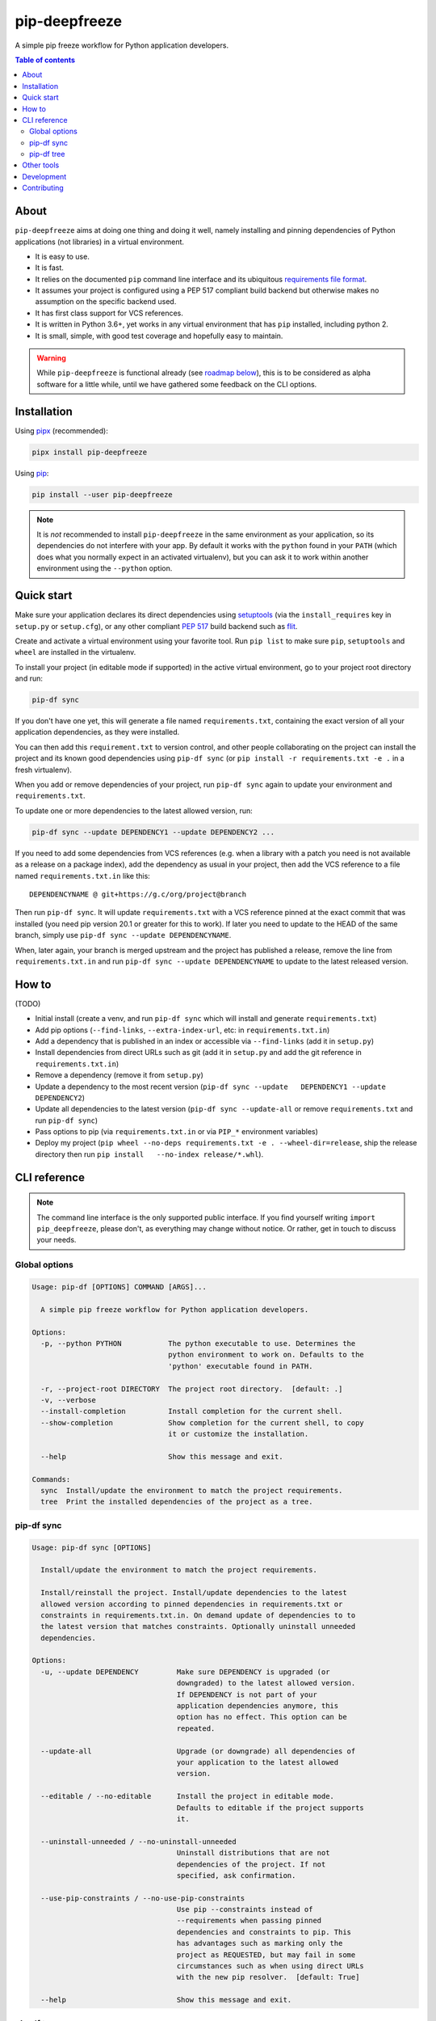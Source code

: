 pip-deepfreeze
==============

A simple pip freeze workflow for Python application developers.

.. image:: https://img.shields.io/github/workflow/status/sbidoul/pip-deepfreeze/CI
   :target: https://github.com/sbidoul/pip-deepfreeze/actions?query=workflow%3ACI
   :alt: GitHub Workflow Status

.. image:: https://img.shields.io/codecov/c/github/sbidoul/pip-deepfreeze
   :target: https://codecov.io/gh/sbidoul/pip-deepfreeze
   :alt: Codecov

.. image:: https://img.shields.io/pypi/v/pip-deepfreeze?label=pypi%20package
   :target: https://pypi.org/project/pip-deepfreeze/
   :alt: PyPI

.. contents:: Table of contents

About
-----

``pip-deepfreeze`` aims at doing one thing and doing it well, namely installing and
pinning dependencies of Python applications (not libraries) in a virtual environment.

- It is easy to use.
- It is fast.
- It relies on the documented ``pip`` command line interface and its
  ubiquitous `requirements file
  format <https://pip.pypa.io/en/stable/user_guide/?highlight=requirements#requirements-files>`__.
- It assumes your project is configured using a PEP 517 compliant build
  backend but otherwise makes no assumption on the specific backend
  used.
- It has first class support for VCS references.
- It is written in Python 3.6+, yet works in any virtual environment
  that has ``pip`` installed, including python 2.
- It is small, simple, with good test coverage and hopefully easy to
  maintain.

.. warning::

   While ``pip-deepfreeze`` is functional already (see `roadmap below <#roadmap>`__), this
   is to be considered as alpha software for a little while, until we have gathered some
   feedback on the CLI options.

Installation
------------

Using `pipx <https://pypi.org/project/pipx/>`__ (recommended):

.. code:: console

    pipx install pip-deepfreeze

Using `pip <https://pypi.org/project/pip/>`__:

.. code:: console

    pip install --user pip-deepfreeze

.. note::

   It is *not* recommended to install ``pip-deepfreeze`` in the same environment as your
   application, so its dependencies do not interfere with your app. By default it works
   with the ``python`` found in your ``PATH`` (which does what you normally expect in an
   activated virtualenv), but you can ask it to work within another environment using
   the ``--python`` option.

Quick start
-----------

.. image:: https://raw.githubusercontent.com/sbidoul/pip-deepfreeze/9ffc7b456bed1665deac0fc0eec09718beb4fcf7/docs/synopsis.png
   :alt: pip-deepfreeze synopsis

Make sure your application declares its direct dependencies using `setuptools
<https://pypi.org/project/setuptools/>`__ (via the ``install_requires`` key in
``setup.py`` or ``setup.cfg``), or any other compliant `PEP 517
<https://www.python.org/dev/peps/pep-0517/>`__ build backend such as `flit
<https://pypi.org/project/flit/>`__.

Create and activate a virtual environment using your favorite tool. Run
``pip list`` to make sure ``pip``, ``setuptools`` and ``wheel`` are installed
in the virtualenv.

To install your project (in editable mode if supported) in the active virtual
environment, go to your project root directory and run:

.. code:: console

    pip-df sync

If you don't have one yet, this will generate a file named ``requirements.txt``,
containing the exact version of all your application dependencies, as they were
installed.

You can then add this ``requirement.txt`` to version control, and other people
collaborating on the project can install the project and its known good
dependencies using ``pip-df sync`` (or ``pip install -r requirements.txt -e .``
in a fresh virtualenv).

When you add or remove dependencies of your project, run ``pip-df sync`` again
to update your environment and ``requirements.txt``.

To update one or more dependencies to the latest allowed version, run:

.. code:: console

    pip-df sync --update DEPENDENCY1 --update DEPENDENCY2 ...

If you need to add some dependencies from VCS references (e.g. when a library
with a patch you need is not available as a release on a package index), add
the dependency as usual in your project, then add the VCS reference to a file
named ``requirements.txt.in`` like this::

   DEPENDENCYNAME @ git+https://g.c/org/project@branch

Then run ``pip-df sync``. It will update ``requirements.txt`` with a VCS
reference pinned at the exact commit that was installed (you need pip version
20.1 or greater for this to work). If later you need to update to the HEAD of
the same branch, simply use ``pip-df sync --update DEPENDENCYNAME``.

When, later again, your branch is merged upstream and the project has published
a release, remove the line from ``requirements.txt.in`` and run ``pip-df sync
--update DEPENDENCYNAME`` to update to the latest released version.

How to
------

(TODO)

-  Initial install (create a venv, and run ``pip-df sync`` which will
   install and generate ``requirements.txt``)
-  Add pip options (``--find-links``, ``--extra-index-url``, etc: in
   ``requirements.txt.in``)
-  Add a dependency that is published in an index or accessible via
   ``--find-links`` (add it in ``setup.py``)
-  Install dependencies from direct URLs such as git (add it in
   ``setup.py`` and add the git reference in ``requirements.txt.in``)
-  Remove a dependency (remove it from ``setup.py``)
-  Update a dependency to the most recent version
   (``pip-df sync --update   DEPENDENCY1 --update DEPENDENCY2``)
-  Update all dependencies to the latest version
   (``pip-df sync --update-all`` or remove ``requirements.txt`` and run
   ``pip-df sync``)
-  Pass options to pip (via ``requirements.txt.in`` or via ``PIP_*``
   environment variables)
-  Deploy my project
   (``pip wheel --no-deps requirements.txt -e . --wheel-dir=release``, ship the
   release directory then run ``pip install   --no-index release/*.whl``).

CLI reference
-------------

.. note::

   The command line interface is the only supported public interface. If you
   find yourself writing ``import pip_deepfreeze``, please don't, as everything
   may change without notice. Or rather, get in touch to discuss your needs.

Global options
~~~~~~~~~~~~~~

.. code::

   Usage: pip-df [OPTIONS] COMMAND [ARGS]...

     A simple pip freeze workflow for Python application developers.

   Options:
     -p, --python PYTHON           The python executable to use. Determines the
                                   python environment to work on. Defaults to the
                                   'python' executable found in PATH.

     -r, --project-root DIRECTORY  The project root directory.  [default: .]
     -v, --verbose
     --install-completion          Install completion for the current shell.
     --show-completion             Show completion for the current shell, to copy
                                   it or customize the installation.

     --help                        Show this message and exit.

   Commands:
     sync  Install/update the environment to match the project requirements.
     tree  Print the installed dependencies of the project as a tree.

pip-df sync
~~~~~~~~~~~

.. code::

   Usage: pip-df sync [OPTIONS]

     Install/update the environment to match the project requirements.

     Install/reinstall the project. Install/update dependencies to the latest
     allowed version according to pinned dependencies in requirements.txt or
     constraints in requirements.txt.in. On demand update of dependencies to to
     the latest version that matches constraints. Optionally uninstall unneeded
     dependencies.

   Options:
     -u, --update DEPENDENCY         Make sure DEPENDENCY is upgraded (or
                                     downgraded) to the latest allowed version.
                                     If DEPENDENCY is not part of your
                                     application dependencies anymore, this
                                     option has no effect. This option can be
                                     repeated.

     --update-all                    Upgrade (or downgrade) all dependencies of
                                     your application to the latest allowed
                                     version.

     --editable / --no-editable      Install the project in editable mode.
                                     Defaults to editable if the project supports
                                     it.

     --uninstall-unneeded / --no-uninstall-unneeded
                                     Uninstall distributions that are not
                                     dependencies of the project. If not
                                     specified, ask confirmation.

     --use-pip-constraints / --no-use-pip-constraints
                                     Use pip --constraints instead of
                                     --requirements when passing pinned
                                     dependencies and constraints to pip. This
                                     has advantages such as marking only the
                                     project as REQUESTED, but may fail in some
                                     circumstances such as when using direct URLs
                                     with the new pip resolver.  [default: True]

     --help                          Show this message and exit.

pip-df tree
~~~~~~~~~~~

.. code::

   Usage: pip-df tree [OPTIONS]

     Print the installed dependencies of the project as a tree.

   Options:
     --help  Show this message and exit.

Other tools
-----------

Several other tools exist with a similar or overlapping scope as
``pip-deepfreeze``.

- `pip <https://pip.pypa.io/en/stable/>`_ itself. ``pip-deepfreeze`` relies
  extensively on the ``pip`` CLI for installation and querying the database of
  installed distributions. In essence it is a thin wrapper around ``pip
  install`` and ``pip freeze``. Some of the features here may serve as
  inspiration for future ``pip`` evolutions.
- `pip-tools <https://pypi.org/project/pip-tools/>`_. This is the one with the most
  similar features. Besides the reasons explained in `About`_ above I wanted to see
  if it was possible to do such a thing using the ``pip`` CLI only.
- `pip-deptree <https://pypi.org/project/pipdeptree/>`_. Works similarly as
  `pip-df tree` but needs to be installed in the target virtualenv.
- `Poetry <https://python-poetry.org/>`_
- `pipenv <https://pipenv.pypa.io/en/latest/>`_

Development
-----------

To run tests, use ``tox``. You will get a test coverage report in
``htmlcov/index.html``. An easy way to install tox is ``pipx install tox``.

This project uses `pre-commit <https://pre-commit.com/>`__ to enforce linting
(among which `black <https://pypi.org/project/black/>`__ for code formating,
`isort <https://pypi.org/project/isort/>`__ for sorting imports, and `mypy
<https://pypi.org/project/mypy/>`__ for type checking).

To make sure linters run locally on each of your commits, install pre-commit
(``pipx install pre-commit`` is recommended), and run ``pre-commit install`` in
your local clone of the ``pip-deepfreeze`` repository.

To release:

- Select the next version number of the form ``X.Y.Z``.
- ``towncrier --version vX.Y.Z``.
- Inspect and commit the updated ``HISTORY.rst``.
- ``git tag vX.Y.Z ; git push --tags``.

Contributing
------------

We welcome contributions of all kinds.

Please consult the `issue tracker
<https://github.com/sbidoul/pip-deepfreeze/issues>`_ to discover the roadmap
and known bugs.
